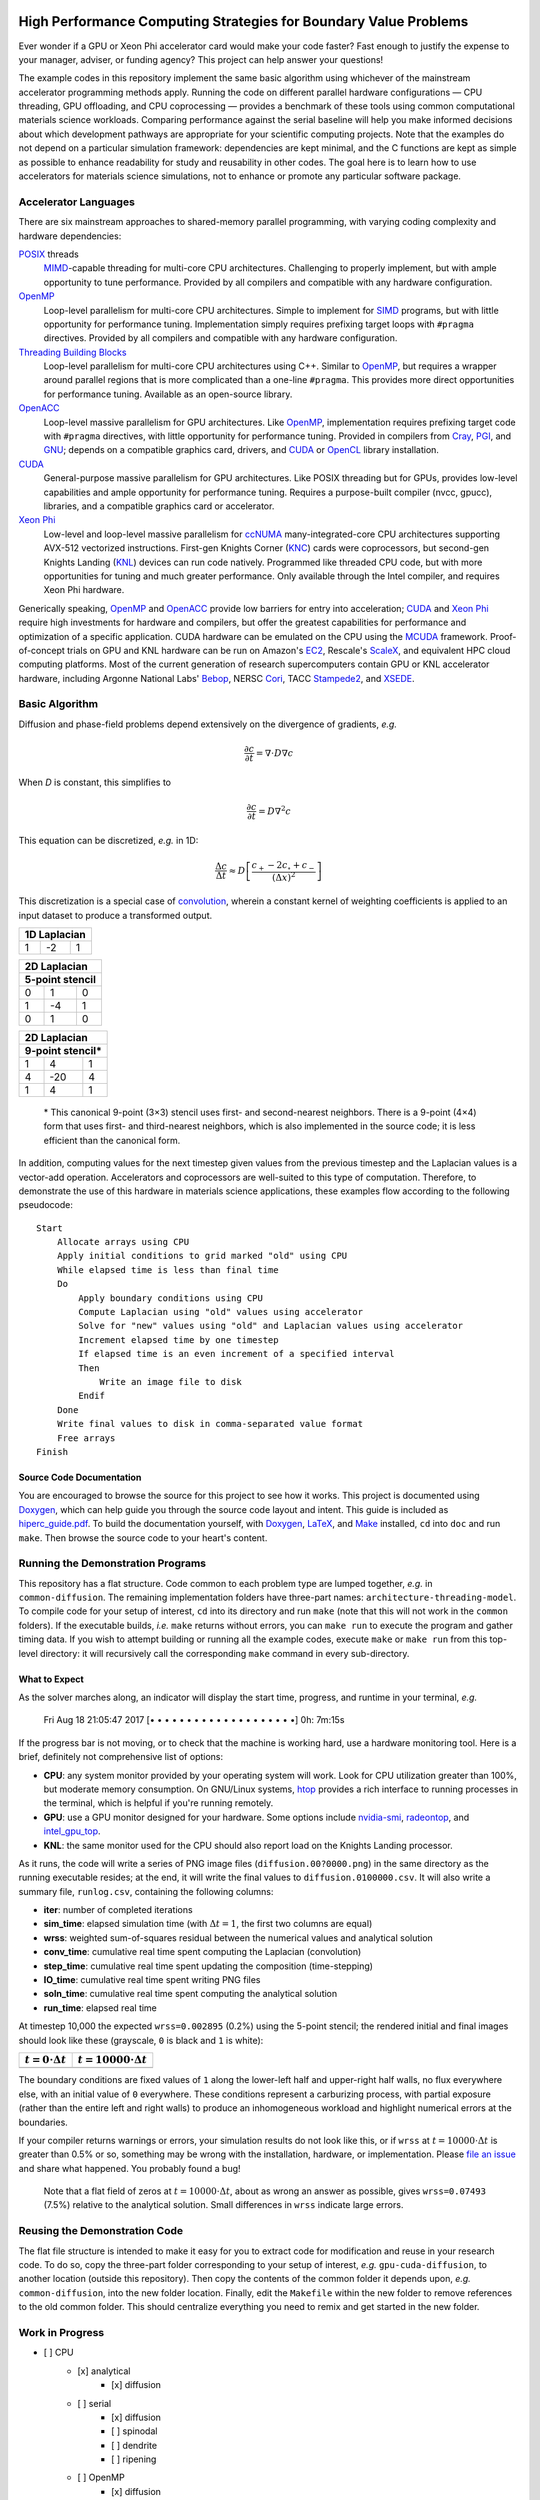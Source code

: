 .. image:: HiPerC.png
   :height: 200px
   :width: 200px
   :scale: 100 %
   :alt: HiPerC
   :align: center

*****************************************************************
High Performance Computing Strategies for Boundary Value Problems
*****************************************************************

Ever wonder if a GPU or Xeon Phi accelerator card would make your code faster?
Fast enough to justify the expense to your manager, adviser, or funding agency?
This project can help answer your questions!

|Source on GitHub|_ |Documentation on readthedocs|_ |Conversation on Gitter|_

The example codes in this repository implement the same basic algorithm using
whichever of the mainstream accelerator programming methods apply. Running the
code on different parallel hardware configurations — CPU threading, GPU
offloading, and CPU coprocessing — provides a benchmark of these tools
using common computational materials science workloads. Comparing performance
against the serial baseline will help you make informed decisions about which
development pathways are appropriate for your scientific computing projects.
Note that the examples do not depend on a particular simulation framework:
dependencies are kept minimal, and the C functions are kept as simple as
possible to enhance readability for study and reusability in other codes.
The goal here is to learn how to use accelerators for materials science
simulations, not to enhance or promote any particular software package.

=====================
Accelerator Languages
=====================

There are six mainstream approaches to shared-memory parallel programming,
with varying coding complexity and hardware dependencies:

POSIX_ threads
   MIMD_-capable threading for multi-core CPU
   architectures. Challenging to properly implement, but with ample opportunity
   to tune performance. Provided by all compilers and compatible with any
   hardware configuration.

OpenMP_
   Loop-level parallelism for multi-core CPU architectures.
   Simple to implement for SIMD_ programs, but with little opportunity
   for performance tuning. Implementation simply requires prefixing target
   loops with ``#pragma`` directives. Provided by all compilers and
   compatible with any hardware configuration.

`Threading Building Blocks`_
   Loop-level parallelism for multi-core
   CPU architectures using C++. Similar to OpenMP_, but requires a
   wrapper around parallel regions that is more complicated than a one-line
   ``#pragma``. This provides more direct opportunities for performance
   tuning. Available as an open-source library.

OpenACC_
   Loop-level massive parallelism for GPU architectures.
   Like OpenMP_, implementation requires prefixing target code with
   ``#pragma`` directives, with little opportunity for performance tuning.
   Provided in compilers from Cray_, PGI_, and GNU_;
   depends on a compatible graphics card, drivers, and CUDA_ or
   OpenCL_ library installation.

CUDA_
   General-purpose massive parallelism for GPU architectures.
   Like POSIX threading but for GPUs, provides low-level capabilities and ample
   opportunity for performance tuning. Requires a purpose-built compiler (nvcc,
   gpucc), libraries, and a compatible graphics card or accelerator.

`Xeon Phi`_
   Low-level and loop-level massive parallelism for ccNUMA_ many-integrated-core
   CPU architectures supporting AVX-512 vectorized instructions. First-gen
   Knights Corner (KNC_) cards were coprocessors, but second-gen Knights
   Landing (KNL_) devices can run code natively. Programmed like threaded CPU
   code, but with more opportunities for tuning and much greater performance.
   Only available through the Intel compiler, and requires Xeon Phi hardware.

Generically speaking, OpenMP_ and OpenACC_ provide low barriers
for entry into acceleration; CUDA_ and `Xeon Phi`_ require high
investments for hardware and compilers, but offer the greatest capabilities for
performance and optimization of a specific application. CUDA hardware can be
emulated on the CPU using the MCUDA_ framework. Proof-of-concept
trials on GPU and KNL hardware can be run on Amazon's EC2_,
Rescale's ScaleX_, and equivalent HPC cloud computing platforms.
Most of the current generation of research supercomputers contain GPU or KNL
accelerator hardware, including Argonne National Labs'
Bebop_, NERSC Cori_, TACC Stampede2_, and XSEDE_.

===============
Basic Algorithm
===============

Diffusion and phase-field problems depend extensively on the divergence of
gradients, *e.g.*

.. math::
    \frac{\partial c}{\partial t} = \nabla\cdot D\nabla c

When *D* is constant, this simplifies to

.. math::
    \frac{\partial c}{\partial t} = D\nabla^2 c

This equation can be discretized, *e.g.* in 1D:

.. math::
    \frac{\Delta c}{\Delta t} \approx D\left[\frac{c_{+} - 2c_{\circ} + c_{-}}{\left(\Delta x\right)^2}\right]

This discretization is a special case of convolution_, wherein a
constant kernel of weighting coefficients is applied to an input dataset to
produce a transformed output.

+----+----+----+
| 1D Laplacian |
+====+====+====+
| 1  | -2 |  1 |
+----+----+----+

+-----+-----+-----+
|   2D Laplacian  |
+-----+-----+-----+
| 5-point stencil |
+=====+=====+=====+
|   0 |   1 |   0 |
+-----+-----+-----+
|  1  |  -4 |   1 |
+-----+-----+-----+
|  0  |   1 |   0 |
+-----+-----+-----+

+-----+------+-----+
|   2D Laplacian   |
+-----+------+-----+
| 9-point stencil* |
+=====+======+=====+
|   1 |   4  |   1 |
+-----+------+-----+
|   4 |  -20 |   4 |
+-----+------+-----+
|   1 |   4  |   1 |
+-----+------+-----+

    \* This canonical 9-point (3×3) stencil uses first- and
    second-nearest neighbors. There is a 9-point (4×4) form that uses first-
    and third-nearest neighbors, which is also implemented in the source code;
    it is less efficient than the canonical form.

In addition, computing values for the next timestep given values from the
previous timestep and the Laplacian values is a vector-add operation.
Accelerators and coprocessors are well-suited to this type of computation.
Therefore, to demonstrate the use of this hardware in materials science
applications, these examples flow according to the following pseudocode:

::

    Start
        Allocate arrays using CPU
        Apply initial conditions to grid marked "old" using CPU
        While elapsed time is less than final time
        Do
            Apply boundary conditions using CPU
            Compute Laplacian using "old" values using accelerator
            Solve for "new" values using "old" and Laplacian values using accelerator
            Increment elapsed time by one timestep
            If elapsed time is an even increment of a specified interval
            Then
                Write an image file to disk
            Endif
        Done
        Write final values to disk in comma-separated value format
        Free arrays
    Finish

-------------------------
Source Code Documentation
-------------------------

You are encouraged to browse the source for this project to see how it works.
This project is documented using Doxygen_, which can help guide you
through the source code layout and intent. This guide is included as
`hiperc_guide.pdf`_. To build the
documentation yourself, with Doxygen_, LaTeX_, and
Make_ installed, ``cd`` into ``doc`` and run ``make``. Then
browse the source code to your heart's content.

==================================
Running the Demonstration Programs
==================================

This repository has a flat structure. Code common to each problem type are
lumped together, *e.g.* in ``common-diffusion``. The remaining implementation
folders have three-part names: ``architecture-threading-model``. To compile
code for your setup of interest, ``cd`` into its directory and run ``make``
(note that this will not work in the ``common`` folders). If the executable
builds, *i.e.* ``make`` returns without errors, you can ``make run``
to execute the program and gather timing data. If you wish to attempt building
or running all the example codes, execute ``make`` or ``make run`` from
this top-level directory: it will recursively call the corresponding ``make``
command in every sub-directory.

--------------
What to Expect
--------------

As the solver marches along, an indicator will display the start time, progress,
and runtime in your terminal, *e.g.*

    Fri Aug 18 21:05:47 2017 [• • • • • • • • • • • • • • • • • • • •]  0h: 7m:15s

If the progress bar is not moving, or to check that the machine is working hard,
use a hardware monitoring tool. Here is a brief, definitely not comprehensive
list of options:

- **CPU**: any system monitor provided by your operating system will work. Look
  for CPU utilization greater than 100%, but moderate memory consumption. On
  GNU/Linux systems, htop_ provides a rich interface
  to running processes in the terminal, which is helpful if you're running remotely.
- **GPU**: use a GPU monitor designed for your hardware. Some options include
  nvidia-smi_, radeontop_, and `intel_gpu_top`_.
- **KNL**: the same monitor used for the CPU should also report load on the
  Knights Landing processor.

As it runs, the code will write a series of PNG image files (``diffusion.00?0000.png``)
in the same directory as the running executable resides; at the end, it will
write the final values to ``diffusion.0100000.csv``. It will also write a
summary file, ``runlog.csv``, containing the following columns:

- **iter**: number of completed iterations
- **sim_time**: elapsed simulation time (with :math:`\Delta t=1`, the first two columns are equal)
- **wrss**: weighted sum-of-squares residual between the numerical values and analytical solution
- **conv_time**: cumulative real time spent computing the Laplacian (convolution)
- **step_time**: cumulative real time spent updating the composition (time-stepping)
- **IO_time**: cumulative real time spent writing PNG files
- **soln_time**: cumulative real time spent computing the analytical solution
- **run_time**: elapsed real time

At timestep 10,000 the expected ``wrss=0.002895`` (0.2%) using the 5-point
stencil; the rendered initial and final images should look like these
(grayscale, ``0`` is black and ``1`` is white):

+--------------------------+------------------------------+
| :math:`t=0\cdot\Delta t` | :math:`t=10000\cdot\Delta t` |
+==========================+==============================+
| |`initial conc`|         | |`final conc`|               |
+--------------------------+------------------------------+

The boundary conditions are fixed values of ``1`` along the lower-left half
and upper-right half walls, no flux everywhere else, with an initial value of
``0`` everywhere. These conditions represent a carburizing process, with
partial exposure (rather than the entire left and right walls) to produce an
inhomogeneous workload and highlight numerical errors at the boundaries.

If your compiler returns warnings or errors, your simulation results do not look
like this, or if ``wrss`` at :math:`t=10000\cdot\Delta t` is greater than 0.5%
or so, something may be wrong with the installation, hardware, or implementation.
Please `file an issue`_ and share what happened. You probably found a bug!

    Note that a flat field of zeros at :math:`t=10000\cdot\Delta t`, about as wrong
    an answer as possible, gives ``wrss=0.07493`` (7.5%) relative to the
    analytical solution. Small differences in ``wrss`` indicate large errors.

==============================
Reusing the Demonstration Code
==============================

The flat file structure is intended to make it easy for you to extract code
for modification and reuse in your research code. To do so, copy the three-part
folder corresponding to your setup of interest, *e.g.* ``gpu-cuda-diffusion``,
to another location (outside this repository). Then copy the contents of the
common folder it depends upon, *e.g.* ``common-diffusion``, into the new
folder location. Finally, edit the ``Makefile`` within the new folder to
remove references to the old common folder. This should centralize everything
you need to remix and get started in the new folder.

================
Work in Progress
================

- [ ] CPU
    - [x] analytical
        - [x] diffusion
    - [ ] serial
        - [x] diffusion
        - [ ] spinodal
        - [ ] dendrite
        - [ ] ripening
    - [ ] OpenMP
        - [x] diffusion
        - [ ] spinodal
        - [ ] dendrite
        - [ ] ripening
    - [ ] Threading Building Blocks
        - [x] diffusion
        - [ ] spinodal
        - [ ] dendrite
        - [ ] ripening
- [ ] GPU
    - [ ] CUDA
        - [x] diffusion
        - [ ] spinodal
        - [ ] dendrite
        - [ ] ripening
    - [ ] OpenACC
        - [x] diffusion
        - [ ] spinodal
        - [ ] dendrite
        - [ ] ripening
    - [ ] OpenCL
        - [x] diffusion
        - [ ] spinodal
        - [ ] dendrite
        - [ ] ripening
- [ ] KNL
    - [ ] OpenMP
        - [x] diffusion
        - [ ] spinodal
        - [ ] dendrite
        - [ ] ripening

=========================
Contributions and Contact
=========================

Forks of this git repository are encouraged, and pull requests providing patches
or implementations are more than welcome. Please review the `Contributing Guidelines`_.
Questions, concerns, and feedback regarding this source code should be addressed
to the community on Gitter_, or directly to the developer (`Trevor Keller`_).

==========
Disclaimer
==========

Certain commercial entities, equipment, or materials may be identified in this
document in order to describe an experimental procedure or concept adequately.
Such identification is not intended to imply recommendation or endorsement by
the `National Institute of Standards and Technology`_, nor is it
intended to imply that the entities, materials, or equipment are necessarily
the best available for the purpose.

.. _`Trevor Keller`: mailto::trevor.keller@nist.gov
.. _Bebop: http://www.lcrc.anl.gov/systems/resources/bebop/
.. _ccNUMA: https://en.wikipedia.org/wiki/Non-uniform_memory_access#Cache_coherent_NUMA
.. _`Conversation on Gitter`: https://gitter.im/usnistgov/hiperc?utm_source=badge&utm_medium=badge&utm_campaign=pr-badge&utm_content=body_badge
.. |Conversation on Gitter| image:: https://badges.gitter.im/usnistgov/hiperc.svg
.. _`Contributing Guidelines`: CONTRIBUTING.md
.. _convolution: https://en.wikipedia.org/wiki/Discrete_Laplace_operator#Image_Processing
.. _Cori: http://www.nersc.gov/users/computational-systems/cori/
.. _Cray: http://www.cray.com/
.. _CUDA: https://developer.nvidia.com/cuda-zone
.. |Documentation on readthedocs| image:: http://readthedocs.org/projects/hiperc/badge/?version=latest
.. _`Documentation on readthedocs`: http://hiperc.readthedocs.io/en/latest/?badge=latest
.. _Doxygen: http://www.stack.nl/~dimitri/doxygen/
.. _EC2: https://aws.amazon.com/ec2/Elastic-GPUs/
.. _`file an issue`: https://github.com/usnistgov/hiperc/issues
.. |`final conc`| image:: common-diffusion/diffusion.10000.png
.. _Gitter: https://gitter.im/usnistgov/hiperc
.. _GNU: https://gcc.gnu.org/
.. _`hiperc_guide.pdf`: doc/hiperc_guide.pdf
.. _htop: http://hisham.hm/htop/
.. |`initial conc`| image:: common-diffusion/diffusion.00000.png
.. _`intel_gpu_top`: https://github.com/ChrisCummins/intel-gpu-tools
.. _KNC: https://ark.intel.com/products/codename/57721/Knights-Corner
.. _KNL: https://ark.intel.com/products/codename/48999/Knights-Landing
.. _LaTeX: https://www.latex-project.org/
.. _Make: https://www.gnu.org/software/make/
.. _MCUDA: http://impact.crhc.illinois.edu/mcuda.aspx
.. _MIMD: https://en.wikipedia.org/wiki/MIMD
.. _`National Institute of Standards and Technology`: http://www.nist.gov
.. _nvidia-smi: https://developer.nvidia.com/nvidia-system-management-interface
.. _OpenACC: https://www.openacc.org/
.. _OpenCL: https://www.khronos.org/opencl/
.. _OpenMP: http://www.openmp.org/
.. _PGI: http://www.pgroup.com/
.. _POSIX: http://www.opengroup.org/austin/papers/posix_faq.html
.. _radeontop: https://github.com/clbr/radeontop
.. _ScaleX: http://www.rescale.com/products/
.. _SIMD: https://en.wikipedia.org/wiki/SIMD
.. |Source on GitHub| image:: https://assets-cdn.github.com/favicon.ico
.. _`Source on GitHub`: https://github.com/usnistgov/hiperc
.. _Stampede2: https://www.tacc.utexas.edu/systems/stampede2
.. _`Threading Building Blocks`: https://www.threadingbuildingblocks.org/
.. _`Xeon Phi`: https://www.intel.com/content/www/us/en/products/processors/xeon-phi/xeon-phi-processors.html
.. _XSEDE: https://www.xsede.org/ecosystem/resources

